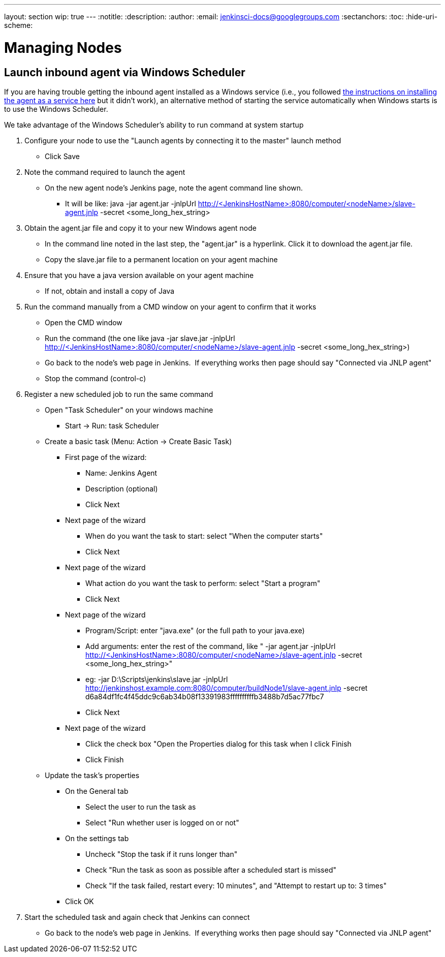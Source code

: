 ---
layout: section
wip: true
---
ifdef::backend-html5[]
:notitle:
:description:
:author:
:email: jenkinsci-docs@googlegroups.com
:sectanchors:
:toc:
:hide-uri-scheme:
endif::[]

= Managing Nodes

== Launch inbound agent via Windows Scheduler

If you are having trouble getting the inbound agent installed as a Windows service (i.e., you followed https://wiki.jenkins.io/display/JENKINS/Installing+Jenkins+as+a+Windows+service[the instructions on installing the agent as a service here] but it didn't work), an alternative method of starting the service automatically when Windows starts is to use the Windows Scheduler. 

We take advantage of the Windows Scheduler's ability to run command at system startup

. Configure your node to use the "Launch agents by connecting it to the master" launch method
* Click Save
. Note the command required to launch the agent
* On the new agent node's Jenkins page, note the agent command line shown. 
** It will be like: java -jar agent.jar -jnlpUrl http://<JenkinsHostName>:8080/computer/<nodeName>/slave-agent.jnlp -secret <some_long_hex_string>
. Obtain the agent.jar file and copy it to your new Windows agent node
* In the command line noted in the last step, the "agent.jar" is a hyperlink. Click it to download the agent.jar file.
* Copy the slave.jar file to a permanent location on your agent machine
. Ensure that you have a java version available on your agent machine
* If not, obtain and install a copy of Java
. Run the command manually from a CMD window on your agent to confirm that it works
* Open the CMD window
* Run the command (the one like java -jar slave.jar -jnlpUrl http://<JenkinsHostName>:8080/computer/<nodeName>/slave-agent.jnlp -secret <some_long_hex_string>)
* Go back to the node's web page in Jenkins.  If everything works then page should say "Connected via JNLP agent"
* Stop the command (control-c)
. Register a new scheduled job to run the same command
* Open "Task Scheduler" on your windows machine
** Start -> Run: task Scheduler
* Create a basic task (Menu: Action -> Create Basic Task)
** First page of the wizard:
*** Name: Jenkins Agent
*** Description (optional)
*** Click Next
** Next page of the wizard
*** When do you want the task to start: select "When the computer starts"
*** Click Next
** Next page of the wizard
*** What action do you want the task to perform: select "Start a program"
*** Click Next
** Next page of the wizard
*** Program/Script: enter "java.exe" (or the full path to your java.exe)
*** Add arguments: enter the rest of the command, like " -jar agent.jar -jnlpUrl http://<JenkinsHostName>:8080/computer/<nodeName>/slave-agent.jnlp -secret <some_long_hex_string>"
*** eg: -jar D:\Scripts\jenkins\slave.jar -jnlpUrl [.nolink]#http://jenkinshost.example.com:8080/computer/buildNode1/slave-agent.jnlp# -secret d6a84df1fc4f45ddc9c6ab34b08f13391983ffffffffffb3488b7d5ac77fbc7
*** Click Next
** Next page of the wizard
*** Click the check box "Open the Properties dialog for this task when I click Finish
*** Click Finish
* Update the task's properties
** On the General tab
*** Select the user to run the task as
*** Select "Run whether user is logged on or not"
** On the settings tab
*** Uncheck "Stop the task if it runs longer than"
*** Check "Run the task as soon as possible after a scheduled start is missed"
*** Check "If the task failed, restart every: 10 minutes", and "Attempt to restart up to: 3 times"
** Click OK
. Start the scheduled task and again check that Jenkins can connect
* Go back to the node's web page in Jenkins.  If everything works then page should say "Connected via JNLP agent"

////
Pages to mark as deprecated by this document:

https://wiki.jenkins.io/display/JENKINS/Distributed+builds
////
